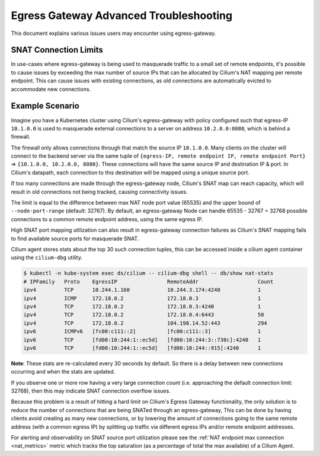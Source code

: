 .. only:: not (epub or latex or html)

    WARNING: You are looking at unreleased Cilium documentation.
    Please use the official rendered version released here:
    https://docs.cilium.io

.. _egress_gateway_troubeshooting:

Egress Gateway Advanced Troubleshooting
=======================================

This document explains various issues users may encounter using egress-gateway.


.. _snat_connection_limits:

SNAT Connection Limits
----------------------

In use-cases where egress-gateway is being used to masquerade traffic to a small set of remote endpoints, it's possible
to cause issues by exceeding the max number of source IPs that can be allocated by Cilium's NAT mapping per remote endpoint.
This can cause issues with existing connections, as old connections are automatically evicted to accommodate new connections.

Example Scenario
----------------

Imagine you have a Kubernetes cluster using Cilium's egress-gateway with policy configured such that egress-IP ``10.1.0.0`` is used to masquerade external connections to a server on address ``10.2.0.0:8080``, which is behind a firewall.

The firewall only allows connections through that match the source IP ``10.1.0.0``.
Many clients on the cluster will connect to the backend server via the same tuple of ``{egress-IP, remote endpoint IP, remote endpoint Port}`` => ``{10.1.0.0, 10.2.0.0, 8080}``. These connections will have the same source IP and destination IP & port. In Cilium's datapath, each connection to this destination will be mapped using a unique source port.

If too many connections are made through the egress-gateway node, Cilium's SNAT map can reach capacity, which will result in old connections not being tracked, causing connectivity issues.

The limit is equal to the difference between max NAT node port value (65535) and the upper bound of ``--node-port-range`` (default: 32767). By default, an egress-gateway Node can handle 65535 - 32767 = 32768 possible connections to a common remote endpoint address, using the same egress IP.

High SNAT port mapping utilization can also result in egress-gateway connection failures as Cilium's SNAT mapping fails to find available source ports for masquerade SNAT.

Cilium agent stores stats about the top 30 such connection tuples, this can be accessed inside a cilium agent container using the ``cilium-dbg`` utility.

.. code-block:: shell-session

    $ kubectl -n kube-system exec ds/cilium -- cilium-dbg shell -- db/show nat-stats
    # IPFamily   Proto    EgressIP                RemoteAddr                   Count
    ipv4         TCP      10.244.1.160            10.244.3.174:4240            1
    ipv4         ICMP     172.18.0.2              172.18.0.3                   1
    ipv4         TCP      172.18.0.2              172.18.0.3:4240              1
    ipv4         TCP      172.18.0.2              172.18.0.4:6443              50
    ipv4         TCP      172.18.0.2              104.198.14.52:443            294
    ipv6         ICMPv6   [fc00:c111::2]          [fc00:c111::3]               1
    ipv6         TCP      [fd00:10:244:1::ec5d]   [fd00:10:244:3::730c]:4240   1
    ipv6         TCP      [fd00:10:244:1::ec5d]   [fd00:10:244::915]:4240      1

**Note**: These stats are re-calculated every 30 seconds by default. So there is a delay between new connections occurring and when the stats are updated.

If you observe one or more row having a very large connection count (i.e. approaching the default connection limit: 32768), then this may indicate SNAT connection overflow issues.

Because this problem is a result of hitting a hard limit on Cilium's Egress Gateway functionality, the only solution is to reduce the number of connections
that are being SNATed through an egress-gateway, This can be done by having clients avoid creating as many new connections, or by lowering the amount of connections going to the same remote address (with a common egress IP) by splitting up traffic via different egress IPs and/or remote endpoint addresses.

For alerting and observability on SNAT source port utilization please see the :ref:`NAT endpoint max connection <nat_metrics>` metric which tracks the top saturation (as a percentage of total the max available) of a Cilium Agent.
